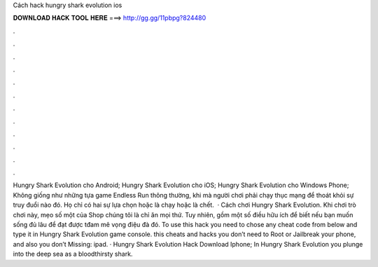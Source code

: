 Cách hack hungry shark evolution ios

𝐃𝐎𝐖𝐍𝐋𝐎𝐀𝐃 𝐇𝐀𝐂𝐊 𝐓𝐎𝐎𝐋 𝐇𝐄𝐑𝐄 ===> http://gg.gg/11pbpg?824480

.

.

.

.

.

.

.

.

.

.

.

.

Hungry Shark Evolution cho Android; Hungry Shark Evolution cho iOS; Hungry Shark Evolution cho Windows Phone; Không giống như những tựa game Endless Run thông thường, khi mà người chơi phải chạy thục mạng để thoát khỏi sự truy đuổi nào đó. Họ chỉ có hai sự lựa chọn hoặc là chạy hoặc là chết.  · Cách chơi Hungry Shark Evolution. Khi chơi trò chơi này, mẹo số một của Shop chúng tôi là chỉ ăn mọi thứ. Tuy nhiên, gồm một số điều hữu ích để biết nếu bạn muốn sống đủ lâu để đạt được tđam mê vọng điệu đà đó. To use this hack you need to chose any cheat code from below and type it in Hungry Shark Evolution game console. this cheats and hacks you don’t need to Root or Jailbreak your phone, and also you don’t Missing: ipad. · Hungry Shark Evolution Hack Download Iphone; In Hungry Shark Evolution you plunge into the deep sea as a bloodthirsty shark.